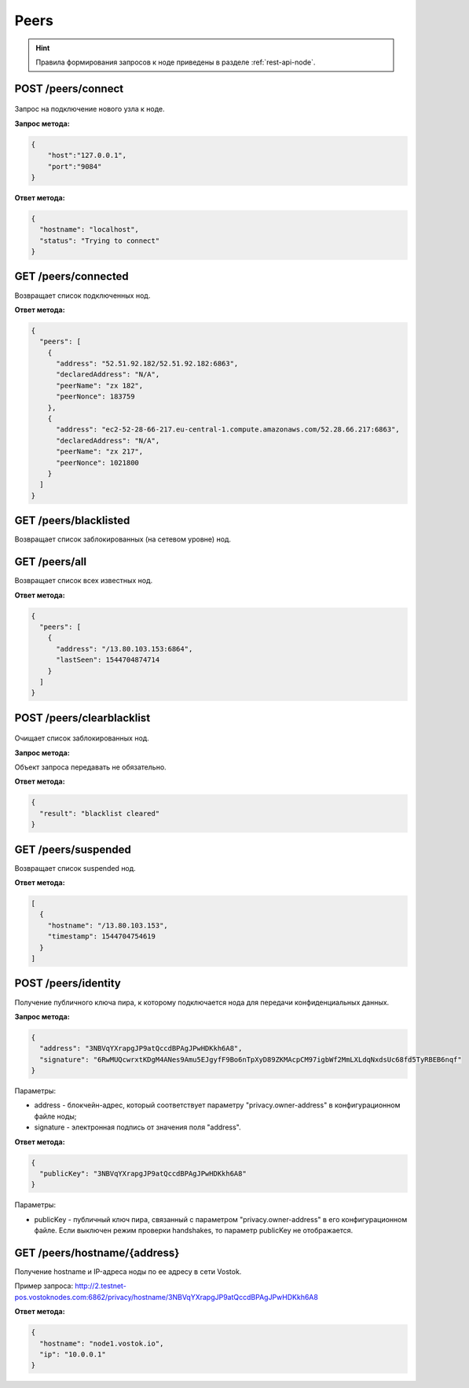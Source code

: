 Peers
=======

.. hint:: Правила формирования запросов к ноде приведены в разделе :ref:`rest-api-node`.
   
POST /peers/connect
~~~~~~~~~~~~~~~~~~~

.. figure:: https://img.shields.io/badge/API--KEY-required-red.svg

Запрос на подключение нового узла к ноде.

**Запрос метода:**

.. code:: js

   {
       "host":"127.0.0.1",
       "port":"9084"
   }

**Ответ метода:**

.. code:: js

  {
    "hostname": "localhost",
    "status": "Trying to connect"
  }

GET /peers/connected
~~~~~~~~~~~~~~~~~~~~
Возвращает список подключенных нод.

**Ответ метода:**

.. code:: js

   {
     "peers": [
       {
         "address": "52.51.92.182/52.51.92.182:6863",
         "declaredAddress": "N/A",
         "peerName": "zx 182",
         "peerNonce": 183759
       },
       {
         "address": "ec2-52-28-66-217.eu-central-1.compute.amazonaws.com/52.28.66.217:6863",
         "declaredAddress": "N/A",
         "peerName": "zx 217",
         "peerNonce": 1021800
       }
     ]
   }

GET /peers/blacklisted
~~~~~~~~~~~~~~~~~~~~~~
Возвращает список заблокированных (на сетевом уровне) нод.

GET /peers/all
~~~~~~~~~~~~~~
Возвращает список всех известных нод.

**Ответ метода:**

.. code:: js

  {
    "peers": [
      {
        "address": "/13.80.103.153:6864",
        "lastSeen": 1544704874714
      }
    ]
  }

POST /peers/clearblacklist
~~~~~~~~~~~~~~~~~~~~~~~~~~~~~~~~

.. figure:: https://img.shields.io/badge/API--KEY-required-red.svg

Очищает список заблокированных нод.

**Запрос метода:**

Объект запроса передавать не обязательно.

**Ответ метода:**

.. code:: js

  {
    "result": "blacklist cleared"
  }

GET /peers/suspended
~~~~~~~~~~~~~~~~~~~~~~~~
Возвращает список suspended нод.

**Ответ метода:**

.. code:: js

  [
    {
      "hostname": "/13.80.103.153",
      "timestamp": 1544704754619
    }
  ]

POST /peers/identity
~~~~~~~~~~~~~~~~~~~~~~~~~~~~~~~

Получение публичного ключа пира, к которому подключается нода для передачи конфиденциальных данных.

**Запрос метода:**

.. code:: js

  {
    "address": "3NBVqYXrapgJP9atQccdBPAgJPwHDKkh6A8",
    "signature": "6RwMUQcwrxtKDgM4ANes9Amu5EJgyfF9Bo6nTpXyD89ZKMAcpCM97igbWf2MmLXLdqNxdsUc68fd5TyRBEB6nqf"
  }

Параметры:

- address - блокчейн-адрес, который соответствует параметру "privacy.owner-address" в конфигурационном файле ноды;
- signature - электронная подпись от значения поля "address".

**Ответ метода:**

.. code:: js

  {
    "publicKey": "3NBVqYXrapgJP9atQccdBPAgJPwHDKkh6A8"
  }
    
Параметры:

- publicKey - публичный ключ пира, связанный с параметром "privacy.owner-address" в его конфигурационном файле. Если выключен режим проверки handshakes, то параметр publicKey не отображается.  


GET /peers/hostname/{address}
~~~~~~~~~~~~~~~~~~~~~~~~~~~~~~~~~~~~

Получение hostname и IP-адреса ноды по ее адресу в сети Vostok.

Пример запроса: http://2.testnet-pos.vostoknodes.com:6862/privacy/hostname/3NBVqYXrapgJP9atQccdBPAgJPwHDKkh6A8

**Ответ метода:**

.. code:: js

  {
    "hostname": "node1.vostok.io",
    "ip": "10.0.0.1"
  }
  